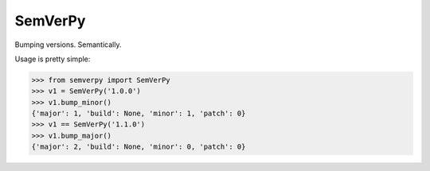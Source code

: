 SemVerPy
========

Bumping versions. Semantically.

Usage is pretty simple:

>>> from semverpy import SemVerPy
>>> v1 = SemVerPy('1.0.0')
>>> v1.bump_minor()
{'major': 1, 'build': None, 'minor': 1, 'patch': 0}
>>> v1 == SemVerPy('1.1.0')
>>> v1.bump_major()
{'major': 2, 'build': None, 'minor': 0, 'patch': 0}
